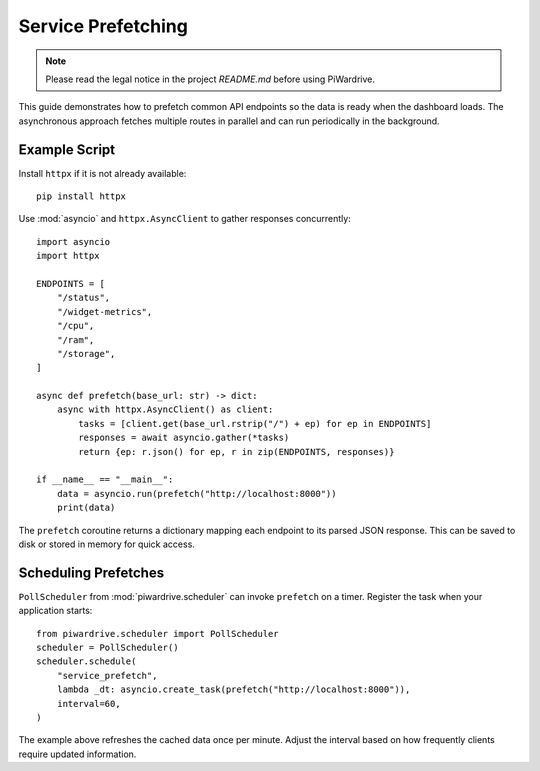 Service Prefetching
===================
.. note::
   Please read the legal notice in the project `README.md` before using PiWardrive.

This guide demonstrates how to prefetch common API endpoints so the data is ready when the dashboard loads.  The asynchronous approach fetches multiple routes in parallel and can run periodically in the background.

Example Script
--------------

Install ``httpx`` if it is not already available::

   pip install httpx

Use :mod:`asyncio` and ``httpx.AsyncClient`` to gather responses concurrently::

   import asyncio
   import httpx

   ENDPOINTS = [
       "/status",
       "/widget-metrics",
       "/cpu",
       "/ram",
       "/storage",
   ]

   async def prefetch(base_url: str) -> dict:
       async with httpx.AsyncClient() as client:
           tasks = [client.get(base_url.rstrip("/") + ep) for ep in ENDPOINTS]
           responses = await asyncio.gather(*tasks)
           return {ep: r.json() for ep, r in zip(ENDPOINTS, responses)}

   if __name__ == "__main__":
       data = asyncio.run(prefetch("http://localhost:8000"))
       print(data)

The ``prefetch`` coroutine returns a dictionary mapping each endpoint to its parsed JSON response.  This can be saved to disk or stored in memory for quick access.

Scheduling Prefetches
---------------------

``PollScheduler`` from :mod:`piwardrive.scheduler` can invoke ``prefetch`` on a timer.  Register the task when your application starts::

   from piwardrive.scheduler import PollScheduler
   scheduler = PollScheduler()
   scheduler.schedule(
       "service_prefetch",
       lambda _dt: asyncio.create_task(prefetch("http://localhost:8000")),
       interval=60,
   )

The example above refreshes the cached data once per minute.  Adjust the interval based on how frequently clients require updated information.
